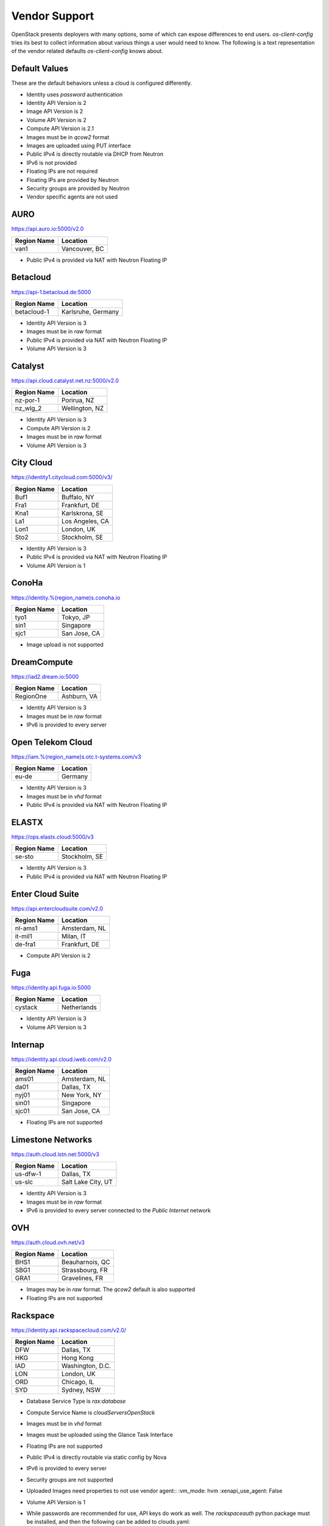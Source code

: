 ==============
Vendor Support
==============

OpenStack presents deployers with many options, some of which can expose
differences to end users. `os-client-config` tries its best to collect
information about various things a user would need to know. The following
is a text representation of the vendor related defaults `os-client-config`
knows about.

Default Values
--------------

These are the default behaviors unless a cloud is configured differently.

* Identity uses `password` authentication
* Identity API Version is 2
* Image API Version is 2
* Volume API Version is 2
* Compute API Version is 2.1
* Images must be in `qcow2` format
* Images are uploaded using PUT interface
* Public IPv4 is directly routable via DHCP from Neutron
* IPv6 is not provided
* Floating IPs are not required
* Floating IPs are provided by Neutron
* Security groups are provided by Neutron
* Vendor specific agents are not used

AURO
----

https://api.auro.io:5000/v2.0

============== ================
Region Name    Location
============== ================
van1           Vancouver, BC
============== ================

* Public IPv4 is provided via NAT with Neutron Floating IP

Betacloud
---------

https://api-1.betacloud.de:5000

============== ==================
Region Name    Location
============== ==================
betacloud-1    Karlsruhe, Germany
============== ==================

* Identity API Version is 3
* Images must be in `raw` format
* Public IPv4 is provided via NAT with Neutron Floating IP
* Volume API Version is 3

Catalyst
--------

https://api.cloud.catalyst.net.nz:5000/v2.0

============== ================
Region Name    Location
============== ================
nz-por-1       Porirua, NZ
nz_wlg_2       Wellington, NZ
============== ================

* Identity API Version is 3
* Compute API Version is 2
* Images must be in `raw` format
* Volume API Version is 3

City Cloud
----------

https://identity1.citycloud.com:5000/v3/

============== ================
Region Name    Location
============== ================
Buf1           Buffalo, NY
Fra1           Frankfurt, DE
Kna1           Karlskrona, SE
La1            Los Angeles, CA
Lon1           London, UK
Sto2           Stockholm, SE
============== ================

* Identity API Version is 3
* Public IPv4 is provided via NAT with Neutron Floating IP
* Volume API Version is 1

ConoHa
------

https://identity.%(region_name)s.conoha.io

============== ================
Region Name    Location
============== ================
tyo1           Tokyo, JP
sin1           Singapore
sjc1           San Jose, CA
============== ================

* Image upload is not supported

DreamCompute
------------

https://iad2.dream.io:5000

============== ================
Region Name    Location
============== ================
RegionOne      Ashburn, VA
============== ================

* Identity API Version is 3
* Images must be in `raw` format
* IPv6 is provided to every server

Open Telekom Cloud
------------------

https://iam.%(region_name)s.otc.t-systems.com/v3

============== ================
Region Name    Location
============== ================
eu-de          Germany
============== ================

* Identity API Version is 3
* Images must be in `vhd` format
* Public IPv4 is provided via NAT with Neutron Floating IP

ELASTX
------

https://ops.elastx.cloud:5000/v3

============== ================
Region Name    Location
============== ================
se-sto         Stockholm, SE
============== ================

* Identity API Version is 3
* Public IPv4 is provided via NAT with Neutron Floating IP

Enter Cloud Suite
-----------------

https://api.entercloudsuite.com/v2.0

============== ================
Region Name    Location
============== ================
nl-ams1        Amsterdam, NL
it-mil1        Milan, IT
de-fra1        Frankfurt, DE
============== ================

* Compute API Version is 2

Fuga
----

https://identity.api.fuga.io:5000

============== ================
Region Name    Location
============== ================
cystack        Netherlands
============== ================

* Identity API Version is 3
* Volume API Version is 3

Internap
--------

https://identity.api.cloud.iweb.com/v2.0

============== ================
Region Name    Location
============== ================
ams01          Amsterdam, NL
da01           Dallas, TX
nyj01          New York, NY
sin01          Singapore
sjc01          San Jose, CA
============== ================

* Floating IPs are not supported

Limestone Networks
------------------

https://auth.cloud.lstn.net:5000/v3

============== ==================
Region Name    Location
============== ==================
us-dfw-1       Dallas, TX
us-slc         Salt Lake City, UT
============== ==================

* Identity API Version is 3
* Images must be in `raw` format
* IPv6 is provided to every server connected to the `Public Internet` network

OVH
---

https://auth.cloud.ovh.net/v3

============== ================
Region Name    Location
============== ================
BHS1           Beauharnois, QC
SBG1           Strassbourg, FR
GRA1           Gravelines, FR
============== ================

* Images may be in `raw` format. The `qcow2` default is also supported
* Floating IPs are not supported

Rackspace
---------

https://identity.api.rackspacecloud.com/v2.0/

============== ================
Region Name    Location
============== ================
DFW            Dallas, TX
HKG            Hong Kong
IAD            Washington, D.C.
LON            London, UK
ORD            Chicago, IL
SYD            Sydney, NSW
============== ================

* Database Service Type is `rax:database`
* Compute Service Name is `cloudServersOpenStack`
* Images must be in `vhd` format
* Images must be uploaded using the Glance Task Interface
* Floating IPs are not supported
* Public IPv4 is directly routable via static config by Nova
* IPv6 is provided to every server
* Security groups are not supported
* Uploaded Images need properties to not use vendor agent::
  :vm_mode: hvm
  :xenapi_use_agent: False
* Volume API Version is 1
* While passwords are recommended for use, API keys do work as well.
  The `rackspaceauth` python package must be installed, and then the following
  can be added to clouds.yaml::

    auth:
      username: myusername
      api_key: myapikey
    auth_type: rackspace_apikey

SWITCHengines
-------------

https://keystone.cloud.switch.ch:5000/v2.0

============== ================
Region Name    Location
============== ================
LS             Lausanne, CH
ZH             Zurich, CH
============== ================

* Identity API Version is 3
* Compute API Version is 2
* Images must be in `raw` format
* Volume API Version is 3

Ultimum
-------

https://console.ultimum-cloud.com:5000/v2.0

============== ================
Region Name    Location
============== ================
RegionOne      Prague, CZ
============== ================

* Volume API Version is 1

UnitedStack
-----------

https://identity.api.ustack.com/v3

============== ================
Region Name    Location
============== ================
bj1            Beijing, CN
gd1            Guangdong, CN
============== ================

* Identity API Version is 3
* Images must be in `raw` format
* Volume API Version is 1

VEXXHOST
--------

http://auth.vexxhost.net

============== ================
Region Name    Location
============== ================
ca-ymq-1       Montreal, QC
sjc1           Santa Clara, CA
============== ================

* DNS API Version is 1
* Identity API Version is 3
* Volume API Version is 3

Zetta
-----

https://identity.api.zetta.io/v3

============== ================
Region Name    Location
============== ================
no-osl1        Oslo, NO
============== ================

* DNS API Version is 2
* Identity API Version is 3
